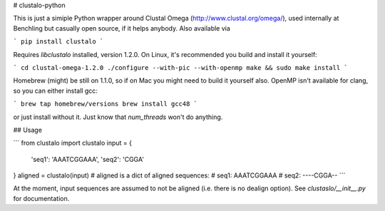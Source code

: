 # clustalo-python

This is just a simiple Python wrapper around Clustal Omega
(http://www.clustal.org/omega/), used internally at Benchling but casually open
source, if it helps anybody. Also available via

```
pip install clustalo
```

Requires `libclustalo` installed, version 1.2.0. On Linux, it's recommended you build and
install it yourself:

```
cd clustal-omega-1.2.0
./configure --with-pic --with-openmp
make && sudo make install
```

Homebrew (might) be still on 1.1.0, so if on Mac you might need to build it
yourself also. OpenMP isn't available for clang, so you can either install gcc:

```
brew tap homebrew/versions
brew install gcc48
```

or just install without it. Just know that `num_threads` won't do anything.

## Usage

```
from clustalo import clustalo
input = {
    'seq1': 'AAATCGGAAA',
    'seq2': 'CGGA'
}
aligned = clustalo(input)
# aligned is a dict of aligned sequences:
#   seq1: AAATCGGAAA
#   seq2: ----CGGA--
```

At the moment, input sequences are assumed to not be aligned (i.e. there is no
dealign option). See `clustaslo/__init__.py` for documentation.

